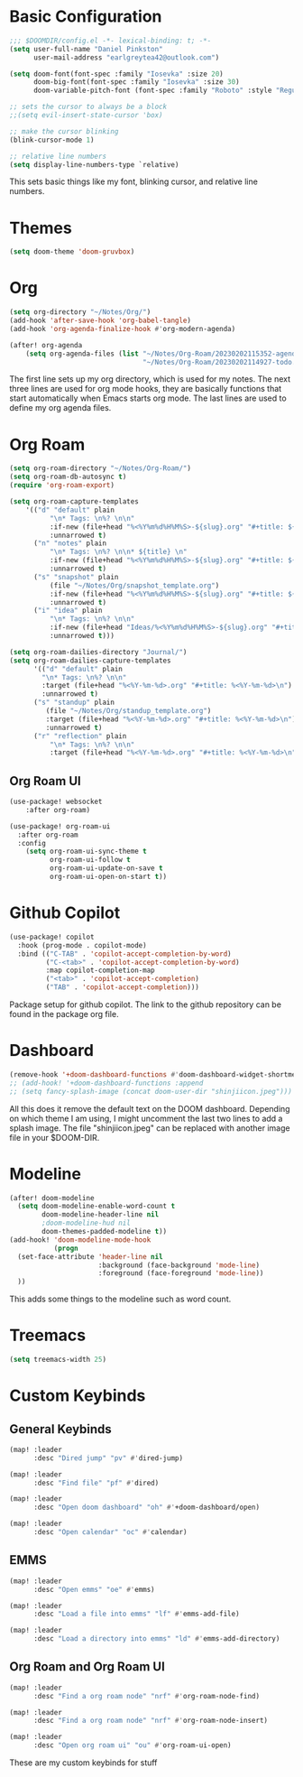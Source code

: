 #+TITLE My DOOM Emacs Configuration
#+AUTHOR Daniel Pinkston

* Basic Configuration

#+begin_src emacs-lisp :tangle yes
;;; $DOOMDIR/config.el -*- lexical-binding: t; -*-
(setq user-full-name "Daniel Pinkston"
      user-mail-address "earlgreytea42@outlook.com")

(setq doom-font(font-spec :family "Iosevka" :size 20)
      doom-big-font(font-spec :family "Iosevka" :size 30)
      doom-variable-pitch-font (font-spec :family "Roboto" :style "Regular" :size 12 :weight 'regular))

;; sets the cursor to always be a block
;;(setq evil-insert-state-cursor 'box)

;; make the cursor blinking
(blink-cursor-mode 1)

;; relative line numbers
(setq display-line-numbers-type `relative)
#+end_src

This sets basic things like my font, blinking cursor, and relative line numbers.

* Themes
#+begin_src emacs-lisp :tangle yes
(setq doom-theme 'doom-gruvbox)
#+end_src

* Org

#+begin_src emacs-lisp :tangle yes
(setq org-directory "~/Notes/Org/")
(add-hook 'after-save-hook 'org-babel-tangle)
(add-hook 'org-agenda-finalize-hook #'org-modern-agenda)

(after! org-agenda
    (setq org-agenda-files (list "~/Notes/Org-Roam/20230202115352-agenda.org"
                                 "~/Notes/Org-Roam/20230202114927-todo.org")))
#+end_src

The first line sets up my org directory, which is used for my notes. The next three lines are used for org mode hooks, they are basically functions that start automatically when Emacs starts org mode. The last lines are used to define my org agenda files.

* Org Roam
#+begin_src emacs-lisp :tangle yes
(setq org-roam-directory "~/Notes/Org-Roam/")
(setq org-roam-db-autosync t)
(require 'org-roam-export)

(setq org-roam-capture-templates
    '(("d" "default" plain
          "\n* Tags: \n%? \n\n"
          :if-new (file+head "%<%Y%m%d%H%M%S>-${slug}.org" "#+title: ${title}\n")
          :unnarrowed t)
      ("n" "notes" plain
          "\n* Tags: \n%? \n\n* ${title} \n"
          :if-new (file+head "%<%Y%m%d%H%M%S>-${slug}.org" "#+title: ${title}\n")
          :unnarrowed t)
      ("s" "snapshot" plain
          (file "~/Notes/Org/snapshot_template.org")
          :if-new (file+head "%<%Y%m%d%H%M%S>-${slug}.org" "#+title: ${title}\n")
          :unnarrowed t)
      ("i" "idea" plain
          "\n* Tags: \n%? \n\n"
          :if-new (file+head "Ideas/%<%Y%m%d%H%M%S>-${slug}.org" "#+title: ${title}\n")
          :unnarrowed t)))

(setq org-roam-dailies-directory "Journal/")
(setq org-roam-dailies-capture-templates
      '(("d" "default" plain
        "\n* Tags: \n%? \n\n"
        :target (file+head "%<%Y-%m-%d>.org" "#+title: %<%Y-%m-%d>\n")
        :unnarrowed t)
      ("s" "standup" plain
         (file "~/Notes/Org/standup_template.org")
         :target (file+head "%<%Y-%m-%d>.org" "#+title: %<%Y-%m-%d>\n")
         :unnarrowed t)
      ("r" "reflection" plain
          "\n* Tags: \n%? \n\n"
          :target (file+head "%<%Y-%m-%d>.org" "#+title: %<%Y-%m-%d>\n"))))
#+end_src

** Org Roam UI
#+begin_src emacs-lisp :tangle yes
(use-package! websocket
    :after org-roam)

(use-package! org-roam-ui
  :after org-roam
  :config
    (setq org-roam-ui-sync-theme t
          org-roam-ui-follow t
          org-roam-ui-update-on-save t
          org-roam-ui-open-on-start t))
#+end_src

* Github Copilot
#+begin_src emacs-lisp :tangle yes
(use-package! copilot
  :hook (prog-mode . copilot-mode)
  :bind (("C-TAB" . 'copilot-accept-completion-by-word)
         ("C-<tab>" . 'copilot-accept-completion-by-word)
         :map copilot-completion-map
         ("<tab>" . 'copilot-accept-completion)
         ("TAB" . 'copilot-accept-completion)))
#+end_src

Package setup for github copilot. The link to the github repository can be found in the package org file.

* Dashboard
#+begin_src emacs-lisp :tangle yes
(remove-hook '+doom-dashboard-functions #'doom-dashboard-widget-shortmenu)
;; (add-hook! '+doom-dashboard-functions :append
;; (setq fancy-splash-image (concat doom-user-dir "shinjiicon.jpeg")))
#+end_src

All this does it remove the default text on the DOOM dashboard. Depending on which theme I am using, I might uncomment the last two lines to add a splash image. The file "shinjiicon.jpeg" can be replaced with another image file in your $DOOM-DIR.

* Modeline
#+begin_src emacs-lisp :tangle yes
(after! doom-modeline
  (setq doom-modeline-enable-word-count t
        doom-modeline-header-line nil
        ;doom-modeline-hud nil
        doom-themes-padded-modeline t))
(add-hook! 'doom-modeline-mode-hook
           (progn
  (set-face-attribute 'header-line nil
                      :background (face-background 'mode-line)
                      :foreground (face-foreground 'mode-line))
  ))
#+end_src

This adds some things to the modeline such as word count.

* Treemacs
#+begin_src emacs-lisp :tangle yes
(setq treemacs-width 25)
#+end_src

* Custom Keybinds
** General Keybinds
#+begin_src emacs-lisp :tangle yes
(map! :leader
      :desc "Dired jump" "pv" #'dired-jump)

(map! :leader
      :desc "Find file" "pf" #'dired)

(map! :leader
      :desc "Open doom dashboard" "oh" #'+doom-dashboard/open)

(map! :leader
      :desc "Open calendar" "oc" #'calendar)
#+end_src

** EMMS
#+begin_src emacs-lisp :tangle yes
(map! :leader
      :desc "Open emms" "oe" #'emms)

(map! :leader
      :desc "Load a file into emms" "lf" #'emms-add-file)

(map! :leader
      :desc "Load a directory into emms" "ld" #'emms-add-directory)
#+end_src

** Org Roam and Org Roam UI
#+begin_src emacs-lisp :tangle yes
(map! :leader
      :desc "Find a org roam node" "nrf" #'org-roam-node-find)

(map! :leader
      :desc "Find a org roam node" "nrf" #'org-roam-node-insert)

(map! :leader
      :desc "Open org roam ui" "ou" #'org-roam-ui-open)
#+end_src

These are my custom keybinds for stuff
